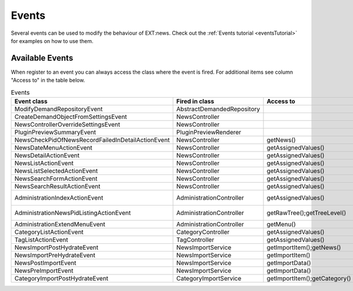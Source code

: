 .. _events:
.. _referenceEvents:

======
Events
======

Several events can be used to modify the behaviour of EXT:news. Check out the
:ref:`Events tutorial <eventsTutorial>` for examples on how to use them.


Available Events
================

When register to an event you can always access the class where the event is
fired. For additional items see column "Access to" in the table below.

.. todo: automatically document events

.. csv-table:: Events
   :header: "Event class", "Fired in class", "Access to", "Old Signal"

   "ModifyDemandRepositoryEvent", "AbstractDemandedRepository", "", ""
   "CreateDemandObjectFromSettingsEvent", "NewsController", "", ""
   "NewsControllerOverrideSettingsEvent", "NewsController", "", ""
   "PluginPreviewSummaryEvent", "PluginPreviewRenderer", "", ""
   "NewsCheckPidOfNewsRecordFailedInDetailActionEvent", "NewsController", "getNews()", "checkPidOfNewsRecordFailedInDetailAction"
   "NewsDateMenuActionEvent", "NewsController", "getAssignedValues()", "dateMenuAction (NewsController::SIGNAL_NEWS_DATEMENU_ACTION)"
   "NewsDetailActionEvent", "NewsController", "getAssignedValues()", "detailAction (NewsController::SIGNAL_NEWS_DETAIL_ACTION)"
   "NewsListActionEvent", "NewsController", "getAssignedValues()", "listAction (NewsController::SIGNAL_NEWS_LIST_ACTION)"
   "NewsListSelectedActionEvent", "NewsController", "getAssignedValues()", "selectedListAction (NewsController::SIGNAL_NEWS_LIST_SELECTED_ACTION)"
   "NewsSearchFormActionEvent", "NewsController", "getAssignedValues()", "searchFormAction (NewsController::SIGNAL_NEWS_SEARCHFORM_ACTION)"
   "NewsSearchResultActionEvent", "NewsController", "getAssignedValues()", "searchResultAction (NewsController::SIGNAL_NEWS_SEARCHRESULT_ACTION)"
   "AdministrationIndexActionEvent", "AdministrationController", "getAssignedValues()", "indexAction (AdministrationController::SIGNAL_ADMINISTRATION_INDEX_ACTION)"
   "AdministrationNewsPidListingActionEvent", "AdministrationController", "getRawTree();getTreeLevel()", "newsPidListingAction (AdministrationController::SIGNAL_ADMINISTRATION_NEWSPIDLISTING_ACTION)"
   "AdministrationExtendMenuEvent", "AdministrationController", "getMenu()", "createMenu"
   "CategoryListActionEvent", "CategoryController", "getAssignedValues()", "listAction (CategoryController::SIGNAL_CATEGORY_LIST_ACTION)"
   "TagListActionEvent", "TagController", "getAssignedValues()", "listAction (TagController::SIGNAL_TAG_LIST_ACTION)"
   "NewsImportPostHydrateEvent", "NewsImportService", "getImportItem();getNews()", "postHydrate"
   "NewsImportPreHydrateEvent", "NewsImportService", "getImportItem()", "preHydrate"
   "NewsPostImportEvent", "NewsImportService", "getImportData()"
   "NewsPreImportEvent", "NewsImportService", "getImportData()"
   "CategoryImportPostHydrateEvent", "CategoryImportService", "getImportItem();getCategory()", "postHydrate"
